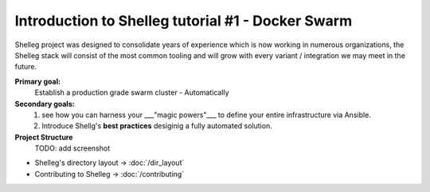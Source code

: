 Introduction to Shelleg tutorial #1 - Docker Swarm
==================================================

Shelleg project was designed to consolidate years of experience which is now working in numerous organizations,
the Shelleg stack will consist of the most common tooling and will grow with every variant / integration we may
meet in the future.

**Primary goal:**
	Establish a production grade swarm cluster - Automatically

**Secondary goals:**
	1. see how you can harness your ___"magic powers"___ to define your entire infrastructure via Ansible.
	2. Introduce Shellg's **best practices** desiginig a fully automated solution.

**Project Structure**
	TODO: add screenshot

- Shelleg's directory layout  -> :doc:`/dir_layout`
- Contributing to Shelleg -> :doc:`/contributing`